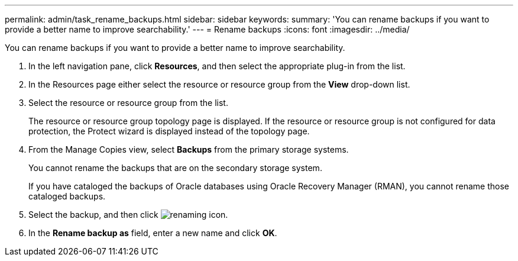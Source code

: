 ---
permalink: admin/task_rename_backups.html
sidebar: sidebar
keywords: 
summary: 'You can rename backups if you want to provide a better name to improve searchability.'
---
= Rename backups
:icons: font
:imagesdir: ../media/

[.lead]
You can rename backups if you want to provide a better name to improve searchability.

. In the left navigation pane, click *Resources*, and then select the appropriate plug-in from the list.
. In the Resources page either select the resource or resource group from the *View* drop-down list.
. Select the resource or resource group from the list.
+
The resource or resource group topology page is displayed. If the resource or resource group is not configured for data protection, the Protect wizard is displayed instead of the topology page.

. From the Manage Copies view, select *Backups* from the primary storage systems.
+
You cannot rename the backups that are on the secondary storage system.
+
If you have cataloged the backups of Oracle databases using Oracle Recovery Manager (RMAN), you cannot rename those cataloged backups.

. Select the backup, and then click image:../media/rename_icon.gif[renaming icon].
. In the *Rename backup as* field, enter a new name and click *OK*.
